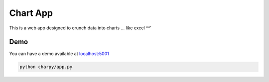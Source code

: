 Chart App
=========

|PyPI version| |Build Status| |codecov| |Codacy Badge| |Maintainability|
|Test Coverage|

This is a web app designed to crunch data into charts ... like excel ^^'

Demo
----

You can have a demo available at
`localhost:5001 <http://127.0.0.1:5001/>`__

.. code:: bash

    python charpy/app.py

.. |PyPI version| image:: https://badge.fury.io/py/charpy.svg
   :target: https://badge.fury.io/py/charpy
.. |Build Status| image:: https://travis-ci.org/Sylhare/charpy.svg?branch=master
   :target: https://travis-ci.org/Sylhare/charpy
.. |codecov| image:: https://codecov.io/gh/Sylhare/charpy/branch/master/graph/badge.svg
   :target: https://codecov.io/gh/Sylhare/charpy
.. |Codacy Badge| image:: https://api.codacy.com/project/badge/Grade/7ecd2366da08459aa8c7af9c489dc65c
   :target: https://www.codacy.com/app/Sylhare/charpy?utm_source=github.com&utm_medium=referral&utm_content=Sylhare/charpy&utm_campaign=Badge_Grade
.. |Maintainability| image:: https://api.codeclimate.com/v1/badges/ad17a7f76d6421c83b61/maintainability
   :target: https://codeclimate.com/github/Sylhare/charpy/maintainability
.. |Test Coverage| image:: https://api.codeclimate.com/v1/badges/ad17a7f76d6421c83b61/test_coverage
   :target: https://codeclimate.com/github/Sylhare/charpy/test_coverage
